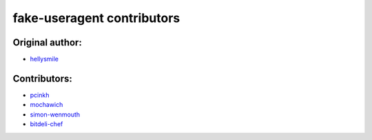 fake-useragent contributors
===========================

Original author:
*****************

* `hellysmile <https://github.com/hellysmile>`_

Contributors:
*************

* `pcinkh <https://github.com/pcinkh>`_
* `mochawich <https://github.com/mochawich>`_
* `simon-wenmouth <https://github.com/simon-wenmouth>`_
* `bitdeli-chef <https://github.com/bitdeli-chef>`_
